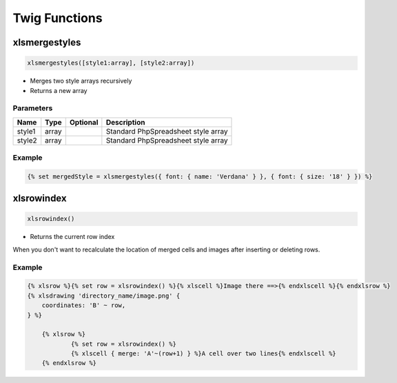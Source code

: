 Twig Functions
==============

xlsmergestyles
--------------

.. code-block:: twig

    xlsmergestyles([style1:array], [style2:array])

- Merges two style arrays recursively
- Returns a new array

Parameters
``````````

==========  ======  ========  ===========
Name        Type    Optional  Description
==========  ======  ========  ===========
style1      array             Standard PhpSpreadsheet style array
style2      array             Standard PhpSpreadsheet style array
==========  ======  ========  ===========

Example
```````

.. code-block:: twig

    {% set mergedStyle = xlsmergestyles({ font: { name: 'Verdana' } }, { font: { size: '18' } }) %}



xlsrowindex
-----------

.. code-block:: twig

    xlsrowindex()

- Returns the current row index

When you don't want to recalculate the location of merged cells and images
after inserting or deleting rows.

Example
```````

.. code-block:: twig

    {% xlsrow %}{% set row = xlsrowindex() %}{% xlscell %}Image there ==>{% endxlscell %}{% endxlsrow %}
    {% xlsdrawing 'directory_name/image.png' {
        coordinates: 'B' ~ row,
    } %}

	{% xlsrow %}
		{% set row = xlsrowindex() %}
		{% xlscell { merge: 'A'~(row+1) } %}A cell over two lines{% endxlscell %}
	{% endxlsrow %}

